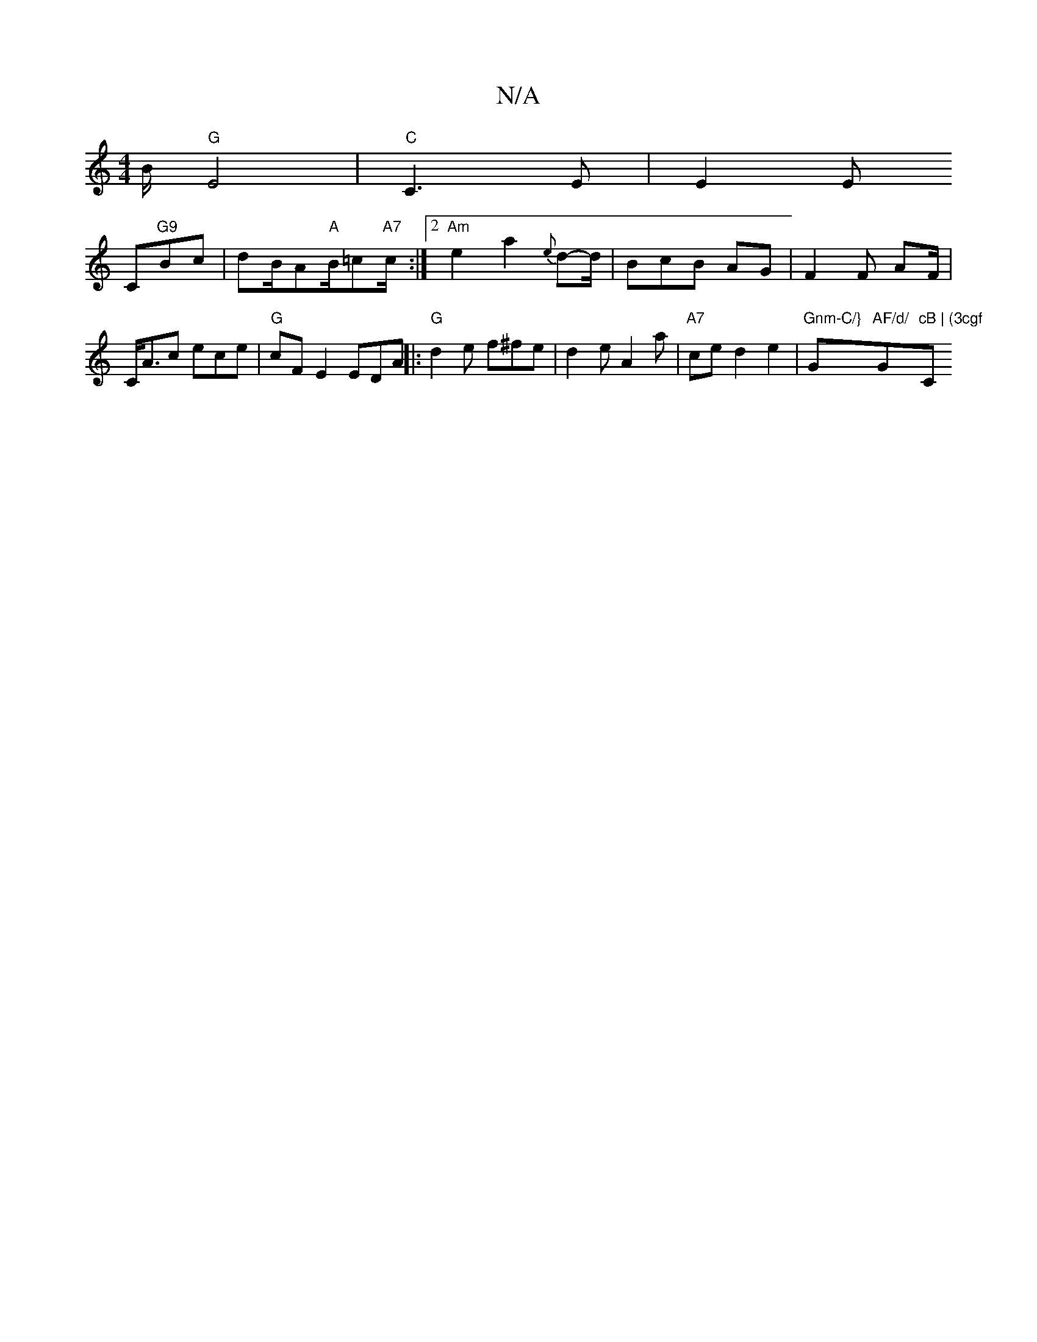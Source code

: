 X:1
T:N/A
M:4/4
R:N/A
K:Cmajor
 B/ "G" E4-|"C"C3 E | E2 E!C"G9"Bc| dB/A"A"B/=c"A7"c/ :|2 "Am"e2a2 {e}d-d/ | BcB AG | F2 F AF/ |C<Ac ece|"G" cFE2 EDA ||
|: "G"d2e f^fe | d2 e A2 a | "A7"ce d2 e2|"Gnm-C/}"G"AF/d/ "G"cB | (3cgf "C" d>